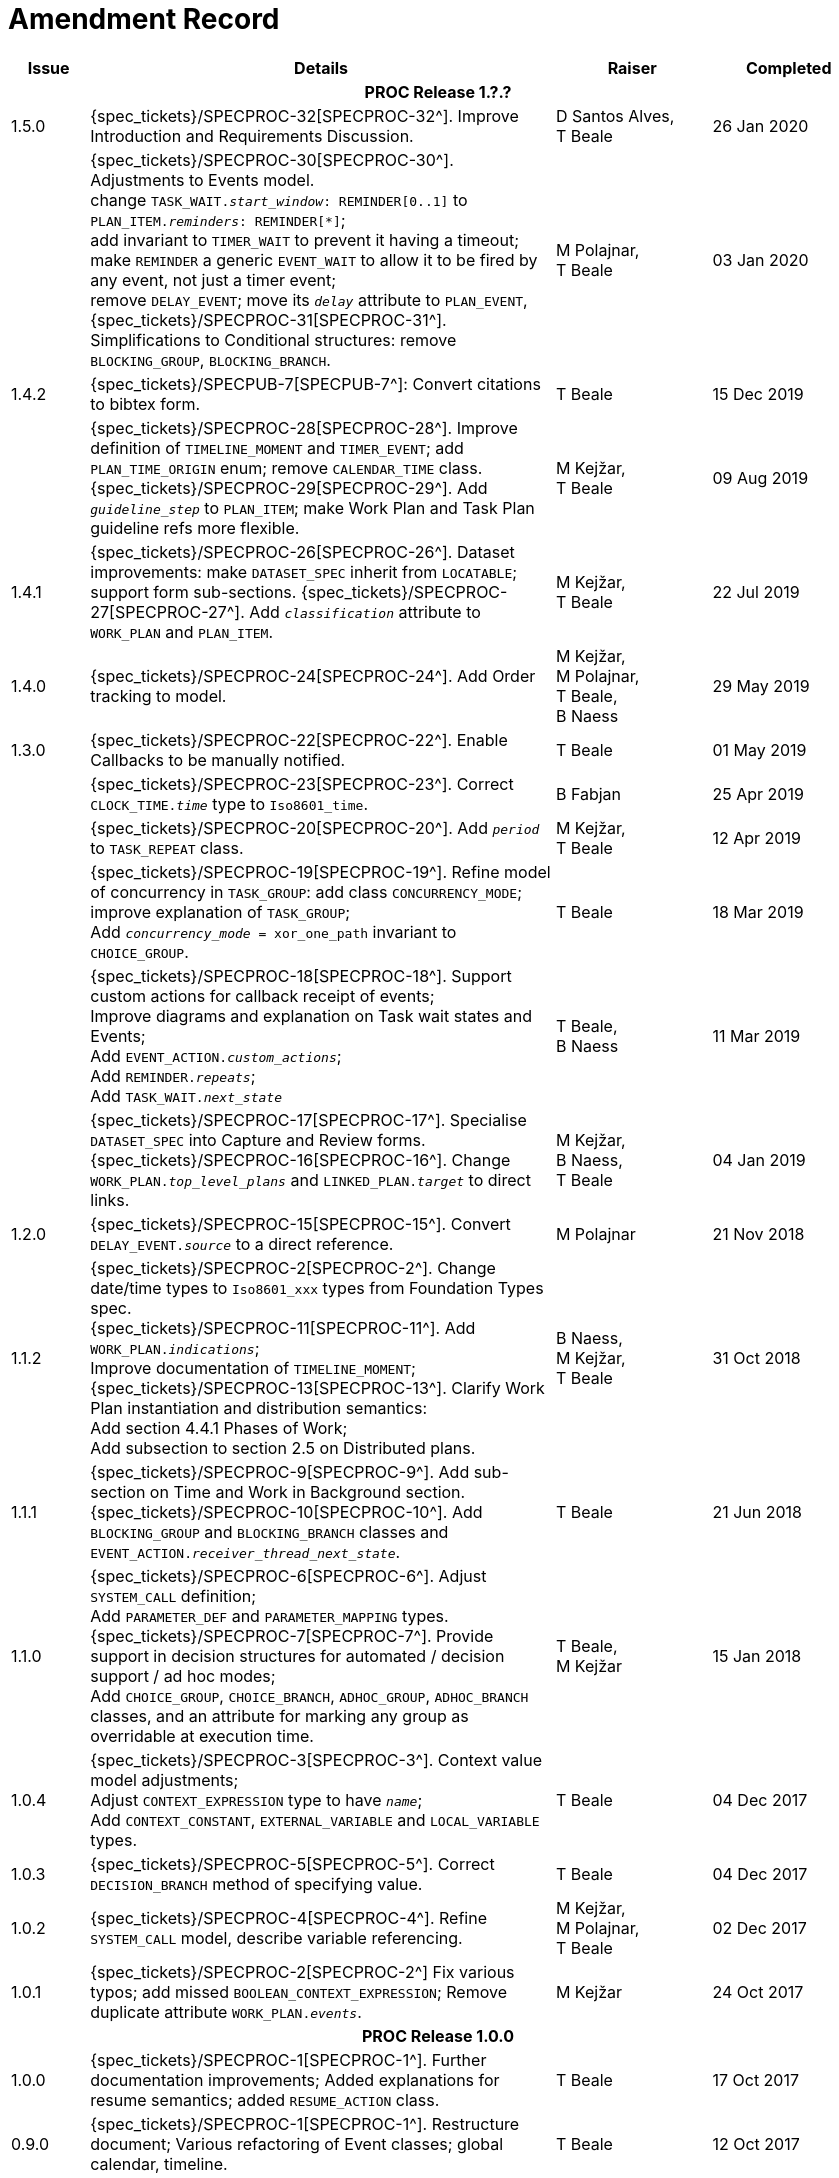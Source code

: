 = Amendment Record

[cols="1,6,2,2", options="header"]
|===
|Issue|Details|Raiser|Completed

4+^h|*PROC Release 1.?.?*

|[[latest_issue]]1.5.0
|{spec_tickets}/SPECPROC-32[SPECPROC-32^]. Improve Introduction and Requirements Discussion.
|D Santos Alves, +
 T Beale
|[[latest_issue_date]]26 Jan 2020

|
|{spec_tickets}/SPECPROC-30[SPECPROC-30^]. Adjustments to Events model. +
 change `TASK_WAIT._start_window_: REMINDER[0..1]` to `PLAN_ITEM._reminders_: REMINDER[*]`; +
 add invariant to `TIMER_WAIT` to prevent it having a timeout; +
 make `REMINDER` a generic `EVENT_WAIT` to allow it to be fired by any event, not just a timer event; +
 remove `DELAY_EVENT`; move its `_delay_` attribute to `PLAN_EVENT`, +
 {spec_tickets}/SPECPROC-31[SPECPROC-31^]. Simplifications to Conditional structures: remove `BLOCKING_GROUP`, `BLOCKING_BRANCH`.
|M Polajnar, +
 T Beale
|03 Jan 2020

|1.4.2
|{spec_tickets}/SPECPUB-7[SPECPUB-7^]: Convert citations to bibtex form.
|T Beale
|15 Dec 2019

|
|{spec_tickets}/SPECPROC-28[SPECPROC-28^]. Improve definition of `TIMELINE_MOMENT` and `TIMER_EVENT`; add `PLAN_TIME_ORIGIN` enum; remove `CALENDAR_TIME` class.
 {spec_tickets}/SPECPROC-29[SPECPROC-29^]. Add `_guideline_step_` to `PLAN_ITEM`; make Work Plan and Task Plan guideline refs more flexible.
|M Kejžar, +
 T Beale
|09 Aug 2019

|1.4.1
|{spec_tickets}/SPECPROC-26[SPECPROC-26^]. Dataset improvements: make `DATASET_SPEC` inherit from `LOCATABLE`; support form sub-sections.
 {spec_tickets}/SPECPROC-27[SPECPROC-27^]. Add `_classification_` attribute to `WORK_PLAN` and `PLAN_ITEM`.
|M Kejžar, +
 T Beale
|22 Jul 2019

|1.4.0
|{spec_tickets}/SPECPROC-24[SPECPROC-24^]. Add Order tracking to model.
|M Kejžar, +
 M Polajnar, +
 T Beale, +
 B Naess
|29 May 2019

|1.3.0
|{spec_tickets}/SPECPROC-22[SPECPROC-22^]. Enable Callbacks to be manually notified.
|T Beale
|01 May 2019

|
|{spec_tickets}/SPECPROC-23[SPECPROC-23^]. Correct `CLOCK_TIME._time_` type to `Iso8601_time`.
|B Fabjan
|25 Apr 2019

|
|{spec_tickets}/SPECPROC-20[SPECPROC-20^]. Add `_period_` to `TASK_REPEAT` class.
|M Kejžar, +
 T Beale
|12 Apr 2019

|
|{spec_tickets}/SPECPROC-19[SPECPROC-19^]. Refine model of concurrency in `TASK_GROUP`: add class `CONCURRENCY_MODE`; improve explanation of `TASK_GROUP`; +
 Add `_concurrency_mode_ = xor_one_path` invariant to `CHOICE_GROUP`.
|T Beale
|18 Mar 2019

|
|{spec_tickets}/SPECPROC-18[SPECPROC-18^]. Support custom actions for callback receipt of events; +
 Improve diagrams and explanation on Task wait states and Events; +
 Add `EVENT_ACTION._custom_actions_`; +
 Add `REMINDER._repeats_`; +
 Add `TASK_WAIT._next_state_`
|T Beale, +
 B Naess
|11 Mar 2019

|
|{spec_tickets}/SPECPROC-17[SPECPROC-17^]. Specialise `DATASET_SPEC` into Capture and Review forms. +
 {spec_tickets}/SPECPROC-16[SPECPROC-16^]. Change `WORK_PLAN._top_level_plans_` and `LINKED_PLAN._target_` to direct links.
|M Kejžar, +
 B Naess, +
 T Beale
|04 Jan 2019

|1.2.0
|{spec_tickets}/SPECPROC-15[SPECPROC-15^]. Convert `DELAY_EVENT._source_` to a direct reference.
|M Polajnar 
|21 Nov 2018

|1.1.2
|{spec_tickets}/SPECPROC-2[SPECPROC-2^]. Change date/time types to `Iso8601_xxx` types from Foundation Types spec. +
 {spec_tickets}/SPECPROC-11[SPECPROC-11^]. Add `WORK_PLAN._indications_`; +
 Improve documentation of `TIMELINE_MOMENT`; +
 {spec_tickets}/SPECPROC-13[SPECPROC-13^]. Clarify Work Plan instantiation and distribution semantics: +
 Add section 4.4.1 Phases of Work; +
 Add subsection to section 2.5 on Distributed plans.
|B Naess, +
 M Kejžar, +
 T Beale
|31 Oct 2018

|1.1.1
|{spec_tickets}/SPECPROC-9[SPECPROC-9^]. Add sub-section on Time and Work in Background section. +
 {spec_tickets}/SPECPROC-10[SPECPROC-10^]. Add `BLOCKING_GROUP` and `BLOCKING_BRANCH` classes and `EVENT_ACTION._receiver_thread_next_state_`.
|T Beale
|21 Jun 2018

|1.1.0
|{spec_tickets}/SPECPROC-6[SPECPROC-6^]. Adjust `SYSTEM_CALL` definition; +
 Add `PARAMETER_DEF` and `PARAMETER_MAPPING` types. +
 {spec_tickets}/SPECPROC-7[SPECPROC-7^]. Provide support in decision structures for automated / decision support / ad hoc modes; +
 Add `CHOICE_GROUP`, `CHOICE_BRANCH`, `ADHOC_GROUP`, `ADHOC_BRANCH` classes, and an attribute for marking any group as overridable at execution time.
|T Beale, +
 M Kejžar
|15 Jan 2018

|1.0.4
|{spec_tickets}/SPECPROC-3[SPECPROC-3^]. Context value model adjustments; +
 Adjust `CONTEXT_EXPRESSION` type to have `_name_`; +
 Add `CONTEXT_CONSTANT`, `EXTERNAL_VARIABLE` and `LOCAL_VARIABLE` types.
|T Beale
|04 Dec 2017

|1.0.3
|{spec_tickets}/SPECPROC-5[SPECPROC-5^]. Correct `DECISION_BRANCH` method of specifying value.
|T Beale
|04 Dec 2017

|1.0.2
|{spec_tickets}/SPECPROC-4[SPECPROC-4^]. Refine `SYSTEM_CALL` model, describe variable referencing.
|M Kejžar, +
 M Polajnar, +
 T Beale
|02 Dec 2017

|1.0.1
|{spec_tickets}/SPECPROC-2[SPECPROC-2^] Fix various typos; add missed `BOOLEAN_CONTEXT_EXPRESSION`;
 Remove duplicate attribute `WORK_PLAN._events_`.
|M Kejžar
|24 Oct 2017

4+^h|*PROC Release 1.0.0*

|1.0.0
|{spec_tickets}/SPECPROC-1[SPECPROC-1^]. Further documentation improvements;
 Added explanations for resume semantics; added `RESUME_ACTION` class.
|T Beale
|17 Oct 2017

|0.9.0
|{spec_tickets}/SPECPROC-1[SPECPROC-1^]. Restructure document;
 Various refactoring of Event classes; global calendar, timeline.
|T Beale
|12 Oct 2017

|0.8.2
|{spec_tickets}/SPECPROC-1[SPECPROC-1^]. Workshop Sep 25-28 and follow-up calls; +
 Significant updates to model; +
 Include event-based design; +
 Moved spec to new PROC openEHR component.
|B Fabjan, +
 B Lah, +
 B Naess, +
 M Kejžar, +
 E Leonov, +
 V Makarov, +
 T Beale
|10 Oct 2017

|0.8.1
|New Task subtypes; re-design 'system request' concept; build out callback classes; remove explicit notifications from model. +
 Improve performer model. Add more design material. Improved Task state machine.
|T Beale
|25 Aug 2017

|0.8.0
|Incorporate changes from Workshop 28/29 July. Change principal performer to Group level; add specialised Task types; add system request.
|B Lah, +
 B Naess, +
 M Kejžar, +
 E Leonov, +
 T Beale
|06 Jul 2017

|0.7.2
|Incorporate review comments from Boštjan Lah.
|B Lah, +
 T Beale
|20 Jun 2017

|0.7.1
|Rework runtime model.
|T Beale
|07 Jun 2017

|
|Incorporate review comments from Pablo Pazos.
|P Pazos, +
 T Beale
|06 Jun 2017

|0.7.0
|Major rewrite, incorporating structure, parallelism, decision paths, and execution history.
|T Beale
|31 May 2017

|0.6.0
|{spec_tickets}/SPECRM-58[SPECRM-58^]. Initial writing.
|T Beale, +
 B Naess, +
 I McNicoll
|26 Jan 2017

|===
